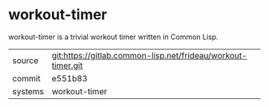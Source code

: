 * workout-timer

workout-timer is a trivial workout timer written in Common Lisp.

|---------+--------------------------------------------------------------|
| source  | git:https://gitlab.common-lisp.net/frideau/workout-timer.git |
| commit  | e551b83                                                      |
| systems | workout-timer                                                |
|---------+--------------------------------------------------------------|
